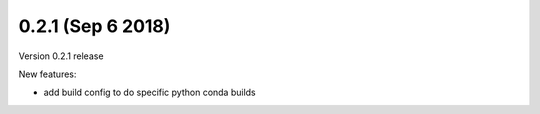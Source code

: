 0.2.1 (Sep 6 2018)
=========================

Version 0.2.1 release

New features:

- add build config to do specific python conda builds
